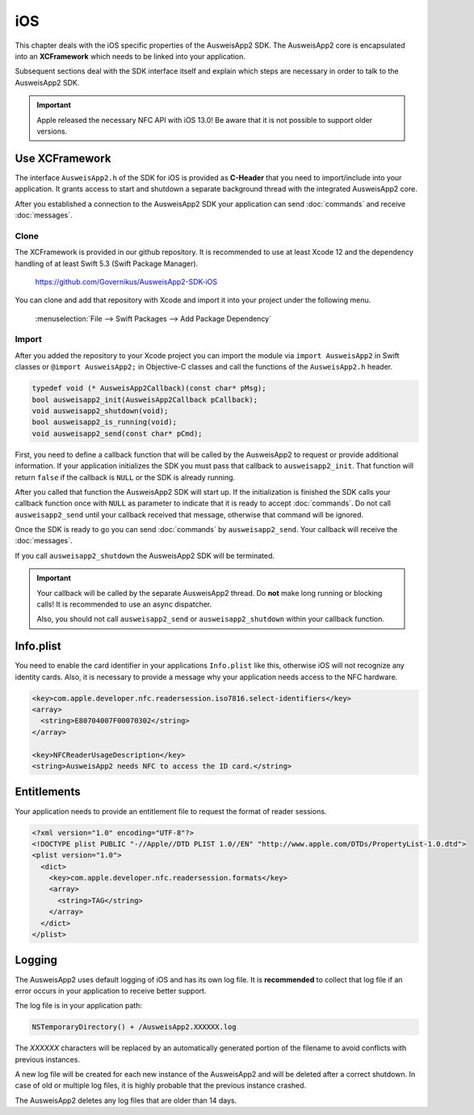 iOS
===
This chapter deals with the iOS specific properties of the AusweisApp2 SDK.
The AusweisApp2 core is encapsulated into an **XCFramework** which needs to
be linked into your application.

Subsequent sections deal with the SDK interface itself and explain which
steps are necessary in order to talk to the AusweisApp2 SDK.

.. important::
   Apple released the necessary NFC API with iOS 13.0!
   Be aware that it is not possible to support older versions.



Use XCFramework
---------------
The interface ``AusweisApp2.h`` of the SDK for iOS is provided as **C-Header**
that you need to import/include into your application. It grants access to
start and shutdown a separate background thread with the integrated
AusweisApp2 core.

After you established a connection to the AusweisApp2 SDK your application
can send :doc:`commands` and receive :doc:`messages`.


Clone
^^^^^
The XCFramework is provided in our github repository. It is recommended
to use at least Xcode 12 and the dependency handling of at
least Swift 5.3 (Swift Package Manager).

  https://github.com/Governikus/AusweisApp2-SDK-iOS

You can clone and add that repository with Xcode and import it into your
project under the following menu.

  :menuselection:`File --> Swift Packages --> Add Package Dependency`


Import
^^^^^^
After you added the repository to your Xcode project you can import the
module via ``import AusweisApp2`` in Swift classes or ``@import AusweisApp2;``
in Objective-C classes and call the functions of the ``AusweisApp2.h`` header.

.. code-block:: c

  typedef void (* AusweisApp2Callback)(const char* pMsg);
  bool ausweisapp2_init(AusweisApp2Callback pCallback);
  void ausweisapp2_shutdown(void);
  bool ausweisapp2_is_running(void);
  void ausweisapp2_send(const char* pCmd);

First, you need to define a callback function that will be called by the AusweisApp2
to request or provide additional information. If your application initializes the
SDK you must pass that callback to ``ausweisapp2_init``. That function will return
``false`` if the callback is ``NULL`` or the SDK is already running.

After you called that function the AusweisApp2 SDK will start up. If the
initialization is finished the SDK calls your callback function once with
``NULL`` as parameter to indicate that it is ready to accept :doc:`commands`.
Do not call ``ausweisapp2_send`` until your callback received that message, otherwise
that command will be ignored.

Once the SDK is ready to go you can send :doc:`commands` by ``ausweisapp2_send``.
Your callback will receive the :doc:`messages`.

If you call ``ausweisapp2_shutdown`` the AusweisApp2 SDK will be terminated.


.. important::
   Your callback will be called by the separate AusweisApp2 thread. Do **not**
   make long running or blocking calls! It is recommended to use an async dispatcher.

   Also, you should not call ``ausweisapp2_send`` or ``ausweisapp2_shutdown`` within
   your callback function.



Info.plist
----------
You need to enable the card identifier in your applications ``Info.plist`` like this,
otherwise iOS will not recognize any identity cards. Also, it is necessary to provide
a message why your application needs access to the NFC hardware.

.. code-block:: xml

  <key>com.apple.developer.nfc.readersession.iso7816.select-identifiers</key>
  <array>
    <string>E80704007F00070302</string>
  </array>

  <key>NFCReaderUsageDescription</key>
  <string>AusweisApp2 needs NFC to access the ID card.</string>


.. seealso::

  * https://developer.apple.com/documentation/bundleresources/information_property_list/select-identifiers
  * https://developer.apple.com/documentation/bundleresources/information_property_list/nfcreaderusagedescription



Entitlements
------------
Your application needs to provide an entitlement file to request the format
of reader sessions.

.. code-block:: xml

  <?xml version="1.0" encoding="UTF-8"?>
  <!DOCTYPE plist PUBLIC "-//Apple//DTD PLIST 1.0//EN" "http://www.apple.com/DTDs/PropertyList-1.0.dtd">
  <plist version="1.0">
    <dict>
      <key>com.apple.developer.nfc.readersession.formats</key>
      <array>
        <string>TAG</string>
      </array>
    </dict>
  </plist>

.. seealso::

  https://developer.apple.com/documentation/bundleresources/entitlements/com_apple_developer_nfc_readersession_formats



Logging
-------

The AusweisApp2 uses default logging of iOS and has its own log file.
It is **recommended** to collect that log file if an error occurs in
your application to receive better support.

The log file is in your application path:

.. code-block:: text

    NSTemporaryDirectory() + /AusweisApp2.XXXXXX.log

The *XXXXXX* characters will be replaced by an automatically generated
portion of the filename to avoid conflicts with previous instances.

A new log file will be created for each new instance of the AusweisApp2 and
will be deleted after a correct shutdown.
In case of old or multiple log files, it is highly probable that the
previous instance crashed.

The AusweisApp2 deletes any log files that are older than 14 days.
